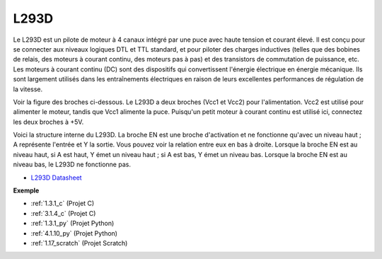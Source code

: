 .. _cpn_l293d:

L293D
=================

Le L293D est un pilote de moteur à 4 canaux intégré par une puce avec haute tension et courant élevé.
Il est conçu pour se connecter aux niveaux logiques DTL et TTL standard, et pour piloter des charges inductives (telles que des bobines de relais, des moteurs à courant continu, des moteurs pas à pas) et des transistors de commutation de puissance, etc.
Les moteurs à courant continu (DC) sont des dispositifs qui convertissent l'énergie électrique en énergie mécanique. Ils sont largement utilisés dans les entraînements électriques en raison de leurs excellentes performances de régulation de la vitesse.

Voir la figure des broches ci-dessous. Le L293D a deux broches (Vcc1 et Vcc2) pour l'alimentation.
Vcc2 est utilisé pour alimenter le moteur, tandis que Vcc1 alimente la puce. Puisqu'un petit moteur à courant continu est utilisé ici, connectez les deux broches à +5V.

.. image:: img/l293d111.png

Voici la structure interne du L293D.
La broche EN est une broche d'activation et ne fonctionne qu'avec un niveau haut ; A représente l'entrée et Y la sortie.
Vous pouvez voir la relation entre eux en bas à droite.
Lorsque la broche EN est au niveau haut, si A est haut, Y émet un niveau haut ; si A est bas, Y émet un niveau bas. Lorsque la broche EN est au niveau bas, le L293D ne fonctionne pas.

.. image:: img/l293d334.png

* `L293D Datasheet <https://www.ti.com/lit/ds/symlink/l293d.pdf?ts=1627004062301&ref_url=https%253A%252F%252Fwww.ti.com%252Fproduct%252FL293D>`_

**Exemple**

* :ref:`1.3.1_c` (Projet C)
* :ref:`3.1.4_c` (Projet C)
* :ref:`1.3.1_py` (Projet Python)
* :ref:`4.1.10_py` (Projet Python)
* :ref:`1.17_scratch` (Projet Scratch)
